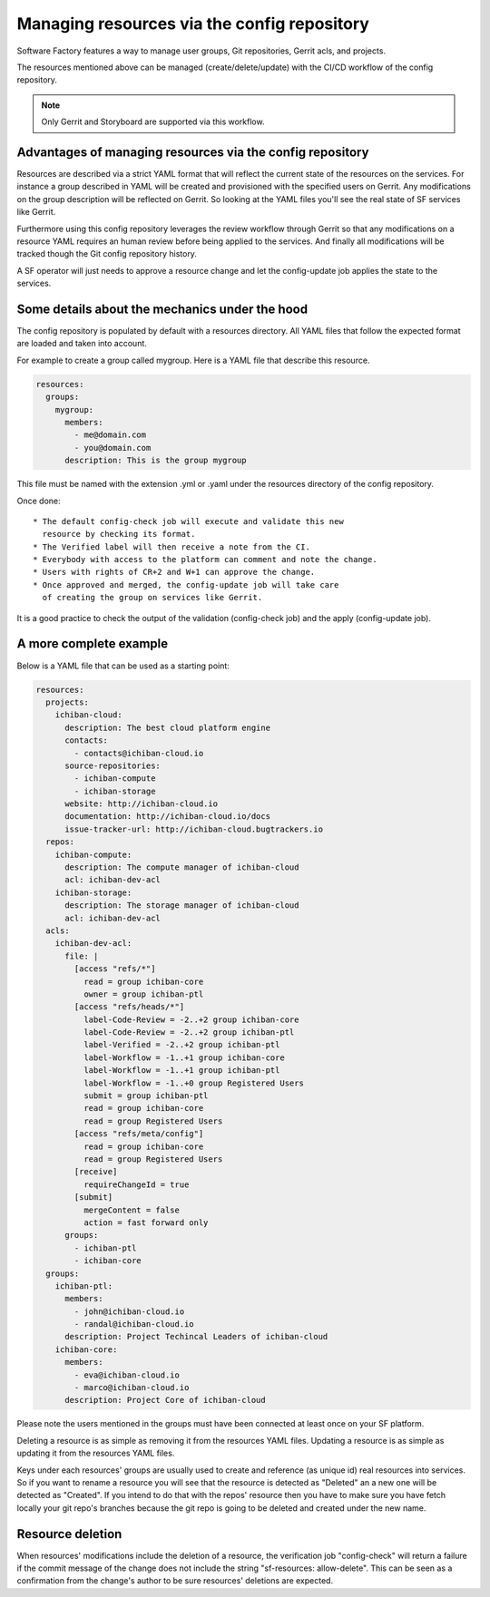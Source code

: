 .. _resources-user:

Managing resources via the config repository
============================================

Software Factory features a way to manage user groups,
Git repositories, Gerrit acls, and projects.

The resources mentioned above can be managed (create/delete/update)
with the CI/CD workflow of the config repository.

.. note::

   Only Gerrit and Storyboard are supported via this workflow.

Advantages of managing resources via the config repository
----------------------------------------------------------

Resources are described via a strict YAML format that will reflect
the current state of the resources on the services. For instance
a group described in YAML will be created and provisioned with the
specified users on Gerrit. Any modifications on the group description
will be reflected on Gerrit. So looking at the YAML files you'll
see the real state of SF services like Gerrit.

Furthermore using this config repository leverages the review workflow
through Gerrit so that any modifications on a resource YAML requires
an human review before being applied to the services. And finally
all modifications will be tracked though the Git config repository history.

A SF operator will just needs to approve a resource change and let
the config-update job applies the state to the services.

Some details about the mechanics under the hood
-----------------------------------------------

The config repository is populated by default with a resources directory.
All YAML files that follow the expected format are loaded and taken into
account.

For example to create a group called mygroup. Here is a YAML file that
describe this resource.

.. code-block:: yaml

  resources:
    groups:
      mygroup:
        members:
          - me@domain.com
          - you@domain.com
        description: This is the group mygroup

This file must be named with the extension .yml or .yaml under
the resources directory of the config repository.

Once done::

 * The default config-check job will execute and validate this new
   resource by checking its format.
 * The Verified label will then receive a note from the CI.
 * Everybody with access to the platform can comment and note the change.
 * Users with rights of CR+2 and W+1 can approve the change.
 * Once approved and merged, the config-update job will take care
   of creating the group on services like Gerrit.

It is a good practice to check the output of the validation (config-check job)
and the apply (config-update job).

.. _project-example:

A more complete example
-----------------------

Below is a YAML file that can be used as a starting point:

.. code-block:: yaml

  resources:
    projects:
      ichiban-cloud:
        description: The best cloud platform engine
        contacts:
          - contacts@ichiban-cloud.io
        source-repositories:
          - ichiban-compute
          - ichiban-storage
        website: http://ichiban-cloud.io
        documentation: http://ichiban-cloud.io/docs
        issue-tracker-url: http://ichiban-cloud.bugtrackers.io
    repos:
      ichiban-compute:
        description: The compute manager of ichiban-cloud
        acl: ichiban-dev-acl
      ichiban-storage:
        description: The storage manager of ichiban-cloud
        acl: ichiban-dev-acl
    acls:
      ichiban-dev-acl:
        file: |
          [access "refs/*"]
            read = group ichiban-core
            owner = group ichiban-ptl
          [access "refs/heads/*"]
            label-Code-Review = -2..+2 group ichiban-core
            label-Code-Review = -2..+2 group ichiban-ptl
            label-Verified = -2..+2 group ichiban-ptl
            label-Workflow = -1..+1 group ichiban-core
            label-Workflow = -1..+1 group ichiban-ptl
            label-Workflow = -1..+0 group Registered Users
            submit = group ichiban-ptl
            read = group ichiban-core
            read = group Registered Users
          [access "refs/meta/config"]
            read = group ichiban-core
            read = group Registered Users
          [receive]
            requireChangeId = true
          [submit]
            mergeContent = false
            action = fast forward only
        groups:
          - ichiban-ptl
          - ichiban-core
    groups:
      ichiban-ptl:
        members:
          - john@ichiban-cloud.io
          - randal@ichiban-cloud.io
        description: Project Techincal Leaders of ichiban-cloud
      ichiban-core:
        members:
          - eva@ichiban-cloud.io
          - marco@ichiban-cloud.io
        description: Project Core of ichiban-cloud

Please note the users mentioned in the groups must have been
connected at least once on your SF platform.

Deleting a resource is as simple as removing it from the resources YAML files.
Updating a resource is as simple as updating it from the resources YAML files.

Keys under each resources' groups are usually used to create and reference (as
unique id) real resources into services. So if you want to rename a resource
you will see that the resource is detected as "Deleted" an a new one will
be detected as "Created". If you intend to do that with the repos' resource then
you have to make sure you have fetch locally your git repo's branches because
the git repo is going to be deleted and created under the new name.

Resource deletion
-----------------

When resources' modifications include the deletion of a resource, the verification
job "config-check" will return a failure if the commit message of the change
does not include the string "sf-resources: allow-delete". This can be seen
as a confirmation from the change's author to be sure resources' deletions are
expected.
